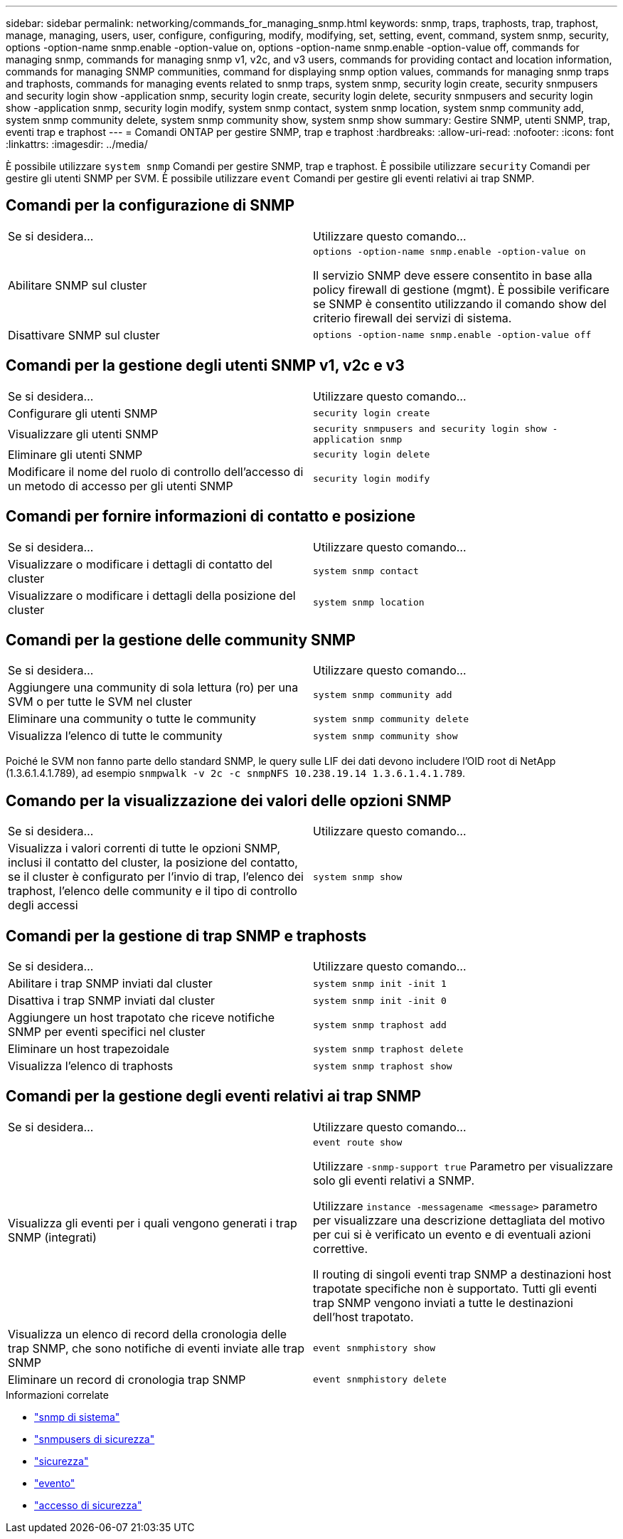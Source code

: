 ---
sidebar: sidebar 
permalink: networking/commands_for_managing_snmp.html 
keywords: snmp, traps, traphosts, trap, traphost, manage, managing, users, user, configure, configuring, modify, modifying, set, setting, event, command, system snmp, security, options -option-name snmp.enable -option-value on, options -option-name snmp.enable -option-value off, commands for managing snmp, commands for managing snmp v1, v2c, and v3 users, commands for providing contact and location information, commands for managing SNMP communities, command for displaying snmp option values, commands for managing snmp traps and traphosts, commands for managing events related to snmp traps, system snmp, security login create, security snmpusers and security login show -application snmp, security login create, security login delete, security snmpusers and security login show -application snmp, security login modify, system snmp contact, system snmp location, system snmp community add, system snmp community delete, system snmp community show, system snmp show 
summary: Gestire SNMP, utenti SNMP, trap, eventi trap e traphost 
---
= Comandi ONTAP per gestire SNMP, trap e traphost
:hardbreaks:
:allow-uri-read: 
:nofooter: 
:icons: font
:linkattrs: 
:imagesdir: ../media/


[role="lead"]
È possibile utilizzare `system snmp` Comandi per gestire SNMP, trap e traphost. È possibile utilizzare `security` Comandi per gestire gli utenti SNMP per SVM. È possibile utilizzare `event` Comandi per gestire gli eventi relativi ai trap SNMP.



== Comandi per la configurazione di SNMP

|===


| Se si desidera... | Utilizzare questo comando... 


 a| 
Abilitare SNMP sul cluster
 a| 
`options -option-name snmp.enable -option-value on`

Il servizio SNMP deve essere consentito in base alla policy firewall di gestione (mgmt). È possibile verificare se SNMP è consentito utilizzando il comando show del criterio firewall dei servizi di sistema.



 a| 
Disattivare SNMP sul cluster
 a| 
`options -option-name snmp.enable -option-value off`

|===


== Comandi per la gestione degli utenti SNMP v1, v2c e v3

|===


| Se si desidera... | Utilizzare questo comando... 


 a| 
Configurare gli utenti SNMP
 a| 
`security login create`



 a| 
Visualizzare gli utenti SNMP
 a| 
`security snmpusers and security login show -application snmp`



 a| 
Eliminare gli utenti SNMP
 a| 
`security login delete`



 a| 
Modificare il nome del ruolo di controllo dell'accesso di un metodo di accesso per gli utenti SNMP
 a| 
`security login modify`

|===


== Comandi per fornire informazioni di contatto e posizione

|===


| Se si desidera... | Utilizzare questo comando... 


 a| 
Visualizzare o modificare i dettagli di contatto del cluster
 a| 
`system snmp contact`



 a| 
Visualizzare o modificare i dettagli della posizione del cluster
 a| 
`system snmp location`

|===


== Comandi per la gestione delle community SNMP

|===


| Se si desidera... | Utilizzare questo comando... 


 a| 
Aggiungere una community di sola lettura (ro) per una SVM o per tutte le SVM nel cluster
 a| 
`system snmp community add`



 a| 
Eliminare una community o tutte le community
 a| 
`system snmp community delete`



 a| 
Visualizza l'elenco di tutte le community
 a| 
`system snmp community show`

|===
Poiché le SVM non fanno parte dello standard SNMP, le query sulle LIF dei dati devono includere l'OID root di NetApp (1.3.6.1.4.1.789), ad esempio `snmpwalk -v 2c -c snmpNFS 10.238.19.14 1.3.6.1.4.1.789`.



== Comando per la visualizzazione dei valori delle opzioni SNMP

|===


| Se si desidera... | Utilizzare questo comando... 


 a| 
Visualizza i valori correnti di tutte le opzioni SNMP, inclusi il contatto del cluster, la posizione del contatto, se il cluster è configurato per l'invio di trap, l'elenco dei traphost, l'elenco delle community e il tipo di controllo degli accessi
 a| 
`system snmp show`

|===


== Comandi per la gestione di trap SNMP e traphosts

|===


| Se si desidera... | Utilizzare questo comando... 


 a| 
Abilitare i trap SNMP inviati dal cluster
 a| 
`system snmp init -init 1`



 a| 
Disattiva i trap SNMP inviati dal cluster
 a| 
`system snmp init -init 0`



 a| 
Aggiungere un host trapotato che riceve notifiche SNMP per eventi specifici nel cluster
 a| 
`system snmp traphost add`



 a| 
Eliminare un host trapezoidale
 a| 
`system snmp traphost delete`



 a| 
Visualizza l'elenco di traphosts
 a| 
`system snmp traphost show`

|===


== Comandi per la gestione degli eventi relativi ai trap SNMP

|===


| Se si desidera... | Utilizzare questo comando... 


 a| 
Visualizza gli eventi per i quali vengono generati i trap SNMP (integrati)
 a| 
`event route show`

Utilizzare `-snmp-support true` Parametro per visualizzare solo gli eventi relativi a SNMP.

Utilizzare `instance -messagename <message>` parametro per visualizzare una descrizione dettagliata del motivo per cui si è verificato un evento e di eventuali azioni correttive.

Il routing di singoli eventi trap SNMP a destinazioni host trapotate specifiche non è supportato. Tutti gli eventi trap SNMP vengono inviati a tutte le destinazioni dell'host trapotato.



 a| 
Visualizza un elenco di record della cronologia delle trap SNMP, che sono notifiche di eventi inviate alle trap SNMP
 a| 
`event snmphistory show`



 a| 
Eliminare un record di cronologia trap SNMP
 a| 
`event snmphistory delete`

|===
.Informazioni correlate
* link:https://docs.netapp.com/us-en/ontap-cli/search.html?q=system+snmp["snmp di sistema"^]
* link:https://docs.netapp.com/us-en/ontap-cli/security-snmpusers.html["snmpusers di sicurezza"^]
* link:https://docs.netapp.com/us-en/ontap-cli/search.html?q=security["sicurezza"^]
* link:https://docs.netapp.com/us-en/ontap-cli/search.html?q=event["evento"^]
* link:https://docs.netapp.com/us-en/ontap-cli/search.html?q=security+login["accesso di sicurezza"^]

